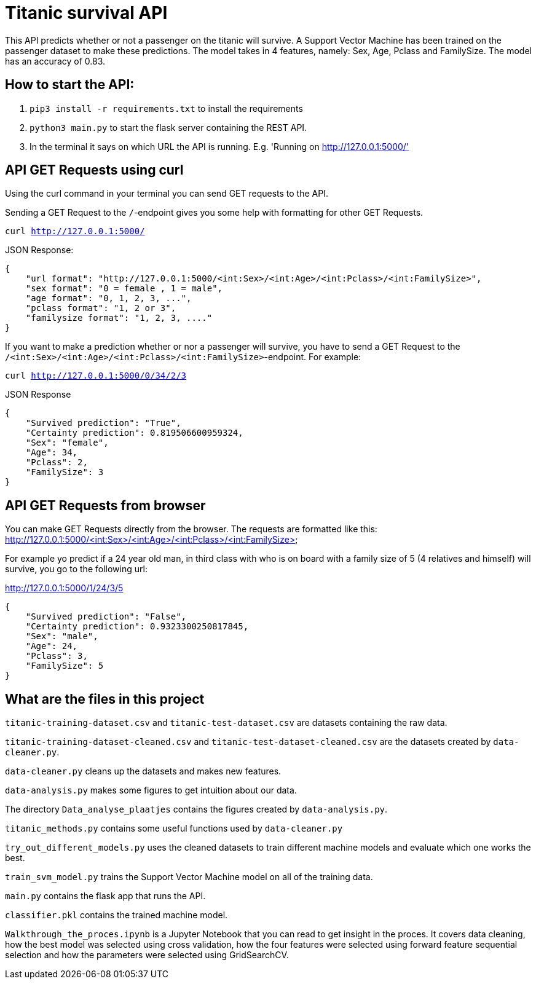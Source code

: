# Titanic survival API

This API predicts whether or not a passenger on the titanic will survive. A Support Vector Machine has been trained on the passenger dataset to make these predictions. The model takes in 4 features, namely: Sex, Age, Pclass and FamilySize. The model has an accuracy of 0.83.

## How to start the API:

1. `pip3 install -r requirements.txt` to install the requirements
2. `python3 main.py` to start the flask server containing the REST API.
3. In the terminal it says on which URL the API is running. E.g. 'Running on http://127.0.0.1:5000/'

## API GET Requests using curl
Using the curl command in your terminal you can send GET requests to the API.

Sending a GET Request to the `/`-endpoint gives you some help with formatting for other GET Requests.

`curl http://127.0.0.1:5000/`

JSON Response:

```
{
    "url format": "http://127.0.0.1:5000/<int:Sex>/<int:Age>/<int:Pclass>/<int:FamilySize>",
    "sex format": "0 = female , 1 = male",
    "age format": "0, 1, 2, 3, ...",
    "pclass format": "1, 2 or 3",
    "familysize format": "1, 2, 3, ...."
}
```
If you want to make a prediction whether or nor a passenger will survive, you have to send a GET Request to the `/<int:Sex>/<int:Age>/<int:Pclass>/<int:FamilySize>`-endpoint. For example:

`curl http://127.0.0.1:5000/0/34/2/3`

JSON Response

```
{
    "Survived prediction": "True",
    "Certainty prediction": 0.819506600959324,
    "Sex": "female",
    "Age": 34,
    "Pclass": 2,
    "FamilySize": 3
}
```
## API GET Requests from browser
You can make GET Requests directly from the browser. 
The requests are formatted like this: http://127.0.0.1:5000/<int:Sex>/<int:Age>/<int:Pclass>/<int:FamilySize>

For example yo predict if a 24 year old man, in third class with who is on board with a family size of 5 (4 relatives and himself) will survive, you go to the following url:

http://127.0.0.1:5000/1/24/3/5

```
{
    "Survived prediction": "False",
    "Certainty prediction": 0.9323300250817845,
    "Sex": "male",
    "Age": 24,
    "Pclass": 3,
    "FamilySize": 5
}
```
## What are the files in this project

`titanic-training-dataset.csv` and `titanic-test-dataset.csv` are datasets containing the raw data.

`titanic-training-dataset-cleaned.csv` and `titanic-test-dataset-cleaned.csv` are the datasets created by `data-cleaner.py`.

`data-cleaner.py` cleans up the datasets and makes new features.

`data-analysis.py` makes some figures to get intuition about our data.

The directory `Data_analyse_plaatjes` contains the figures created by `data-analysis.py`.

`titanic_methods.py` contains some useful functions used by `data-cleaner.py`

`try_out_different_models.py` uses the cleaned datasets to train different machine models and evaluate which one works the best.

`train_svm_model.py` trains the Support Vector Machine model on all of the training data.

`main.py` contains the flask app that runs the API.

`classifier.pkl` contains the trained machine model.

`Walkthrough_the_proces.ipynb` is a Jupyter Notebook that you can read to get insight in the proces. It covers data cleaning, how the best model was selected using cross validation, how the four features were selected using forward feature sequential selection and how the parameters were selected using GridSearchCV.
